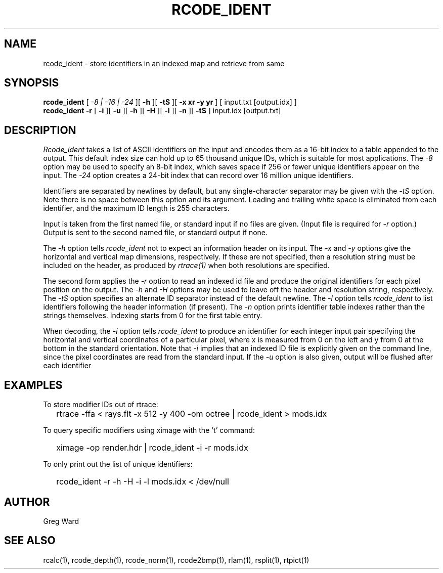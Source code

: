 .\" RCSid "$Id: rcode_ident.1,v 1.6 2022/02/02 22:25:24 greg Exp $"
.TH RCODE_IDENT 1 7/19/2019 RADIANCE
.SH NAME
rcode_ident - store identifiers in an indexed map and retrieve from same
.SH SYNOPSIS
.B rcode_ident
[
.I "-8 | -16 | -24"
][
.B \-h
][
.B \-tS
][
.B "-x xr -y yr"
]
[
input.txt
[output.idx]
]
.br
.B "rcode_ident -r"
[
.B \-i
][
.B \-u
][
.B \-h
][
.B \-H
][
.B \-l
][
.B \-n
][
.B \-tS
]
input.idx
[output.txt]
.SH DESCRIPTION
.I Rcode_ident
takes a list of ASCII identifiers on the input and encodes them
as a 16-bit index to a table appended to the output.
This default index size can hold up to 65 thousand unique IDs,
which is suitable for most applications.
The
.I \-8
option may be used to specify an 8-bit index, which saves space
if 256 or fewer unique identifiers appear on the input.
The
.I \-24
option creates a 24-bit index that can record over 16 million
unique identifiers.
.PP
Identifiers are separated by newlines by default, but any single-character
separator may be given with the
.I \-tS
option.
Note there is no space between this option and its argument.
Leading and trailing white space is eliminated from each identifier,
and the maximum ID length is 255 characters.
.PP
Input is taken from the first named file, or standard input if no
files are given.
(Input file is required for
.I \-r
option.)
Output is sent to the second named file, or standard output if none.
.PP
The
.I \-h
option tells
.I rcode_ident
not to expect an information header on its input.
The
.I \-x
and
.I \-y
options give the horizontal and vertical map dimensions, respectively.
If these are not specified, then a resolution string must be
included on the header, as produced by
.I rtrace(1)
when both resolutions are specified.
.PP
The second form applies the
.I \-r
option to read an indexed id file and produce the original
identifiers for each pixel position on the output.
The 
.I \-h
and
.I \-H
options may be used to leave off the header and resolution
string, respectively.
The
.I \-tS
option specifies an alternate ID separator instead of the default newline.
The
.I \-l
option tells
.I rcode_ident
to list identifiers following the header information (if present).
The
.I \-n
option prints identifier table indexes rather than the strings themselves.
Indexing starts from 0 for the first table entry.
.PP
When decoding, the
.I \-i
option tells
.I rcode_ident
to produce an identifier for each integer input pair specifying
the horizontal and vertical coordinates of a particular pixel,
where x is measured from 0 on the left and y from 0 at the bottom
in the standard orientation.
Note that
.I \-i
implies that an indexed ID file is explicitly given on the command
line, since the pixel coordinates are read from the standard input.
If the
.I \-u
option is also given, output will be flushed after each identifier
.SH EXAMPLES
To store modifier IDs out of rtrace:
.IP "" .2i
rtrace -ffa < rays.flt -x 512 -y 400 -om octree | rcode_ident > mods.idx
.PP
To query specific modifiers using ximage with the 't' command:
.IP "" .2i
ximage -op render.hdr | rcode_ident -i -r mods.idx
.PP
To only print out the list of unique identifiers:
.IP "" .2i
rcode_ident -r -h -H -i -l mods.idx < /dev/null
.SH AUTHOR
Greg Ward
.SH "SEE ALSO"
rcalc(1), rcode_depth(1), rcode_norm(1), rcode2bmp(1),
rlam(1), rsplit(1), rtpict(1)
